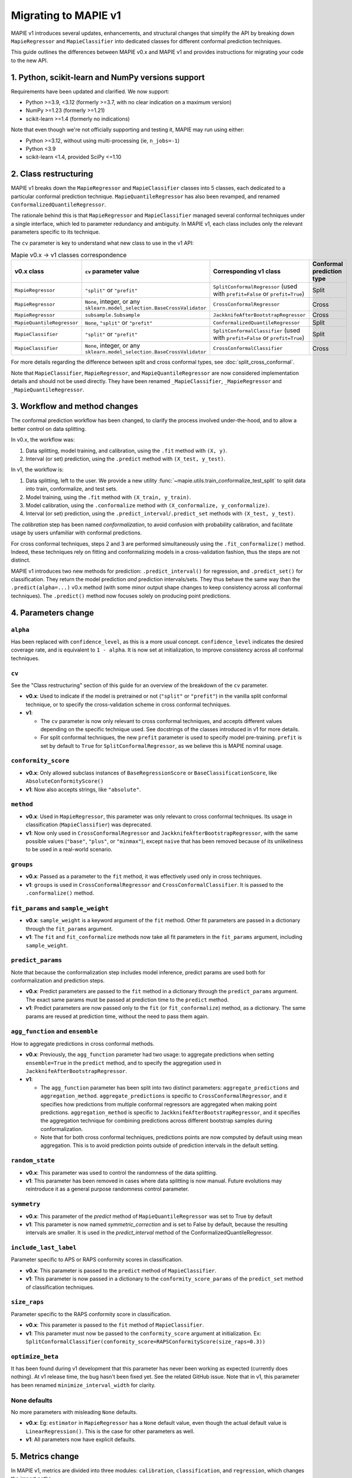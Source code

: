 Migrating to MAPIE v1
===========================================

MAPIE v1 introduces several updates, enhancements, and structural changes that simplify the API by breaking down ``MapieRegressor`` and ``MapieClassifier``  into dedicated classes for different conformal prediction techniques.

This guide outlines the differences between MAPIE v0.x and MAPIE v1 and provides instructions for migrating your code to the new API.

1. Python, scikit-learn and NumPy versions support
--------------------------------------------------------------------------

Requirements have been updated and clarified. We now support:

- Python >=3.9, <3.12 (formerly >=3.7, with no clear indication on a maximum version)
- NumPy >=1.23 (formerly >=1.21)
- scikit-learn >=1.4 (formerly no indications)

Note that even though we're not officially supporting and testing it, MAPIE may run using either:

- Python >=3.12, without using multi-processing (ie, ``n_jobs=-1``)
- Python <3.9
- scikit-learn <1.4, provided SciPy <=1.10

2. Class restructuring
-----------------------------------

MAPIE v1 breaks down the ``MapieRegressor`` and ``MapieClassifier`` classes into 5 classes, each dedicated to a particular conformal prediction technique. ``MapieQuantileRegressor`` has also been revamped, and renamed ``ConformalizedQuantileRegressor``.

The rationale behind this is that ``MapieRegressor`` and ``MapieClassifier`` managed several conformal techniques under a single interface, which led to parameter redundancy and ambiguity. In MAPIE v1, each class includes only the relevant parameters specific to its technique.

The ``cv`` parameter is key to understand what new class to use in the v1 API:

.. list-table:: Mapie v0.x -> v1 classes correspondence
   :header-rows: 1

   * - v0.x class
     - ``cv`` parameter value
     - Corresponding v1 class
     - Conformal prediction type
   * - ``MapieRegressor``
     - ``"split"`` or ``"prefit"``
     - ``SplitConformalRegressor`` (used with ``prefit=False`` or ``prefit=True``)
     - Split
   * - ``MapieRegressor``
     - ``None``, integer, or any ``sklearn.model_selection.BaseCrossValidator``
     - ``CrossConformalRegressor``
     - Cross
   * - ``MapieRegressor``
     - ``subsample.Subsample``
     - ``JackknifeAfterBootstrapRegressor``
     - Cross
   * - ``MapieQuantileRegressor``
     - ``None``, ``"split"`` or ``"prefit"``
     - ``ConformalizedQuantileRegressor``
     - Split
   * - ``MapieClassifier``
     - ``"split"`` or ``"prefit"``
     - ``SplitConformalClassifier`` (used with ``prefit=False`` or ``prefit=True``)
     - Split
   * - ``MapieClassifier``
     - ``None``, integer, or any ``sklearn.model_selection.BaseCrossValidator``
     - ``CrossConformalClassifier``
     - Cross

For more details regarding the difference between split and cross conformal types, see :doc:`split_cross_conformal`.

Note that ``MapieClassifier``, ``MapieRegressor``, and ``MapieQuantileRegressor`` are now considered implementation details and should not be used directly. They have been renamed ``_MapieClassifier``, ``_MapieRegressor`` and ``_MapieQuantileRegressor``.

3. Workflow and method changes
--------------------------------------------------------------------

The conformal prediction workflow has been changed, to clarify the process involved under-the-hood, and to allow a better control on data splitting.

In v0.x, the workflow was:

1. Data splitting, model training, and calibration, using the ``.fit`` method with ``(X, y)``.
2. Interval (or set) prediction, using the ``.predict`` method with ``(X_test, y_test)``.

In v1, the workflow is:

1. Data splitting, left to the user. We provide a new utility :func:`~mapie.utils.train_conformalize_test_split` to split data into train, conformalize, and test sets.
2. Model training, using the ``.fit`` method with ``(X_train, y_train)``.
3. Model calibration, using the ``.conformalize`` method with ``(X_conformalize, y_conformalize)``.
4. Interval (or set) prediction, using the ``.predict_interval``/``.predict_set`` methods with ``(X_test, y_test)``.

The *calibration* step has been named *conformalization*, to avoid confusion with probability calibration, and facilitate usage by users unfamiliar with conformal predictions.

For cross conformal techniques, steps 2 and 3 are performed simultaneously using the ``.fit_conformalize()`` method. Indeed, these techniques rely on fitting and conformalizing models in a cross-validation fashion, thus the steps are not distinct.

MAPIE v1 introduces two new methods for prediction: ``.predict_interval()`` for regression, and ``.predict_set()`` for classification. They return the model prediction `and` prediction intervals/sets. They thus behave the same way than the ``.predict(alpha=...)`` v0.x method (with some minor output shape changes to keep consistency across all conformal techniques).
The ``.predict()`` method now focuses solely on producing point predictions.


4. Parameters change
------------------------

``alpha``
~~~~~~~~~~~~~~~~~~~~
Has been replaced with ``confidence_level``, as this is a more usual concept. ``confidence_level`` indicates the desired coverage rate, and is equivalent to ``1 - alpha``. It is now set at initialization, to improve consistency across all conformal techniques.

``cv``
~~~~~~~
See the "Class restructuring" section of this guide for an overview of the breakdown of the ``cv`` parameter.

- **v0.x**: Used to indicate if the model is pretrained or not (``"split"`` or ``"prefit"``) in the vanilla split conformal technique, or to specify the cross-validation scheme in cross conformal techniques.
- **v1**:

  - The ``cv`` parameter is now only relevant to cross conformal techniques, and accepts different values depending on the specific technique used. See docstrings of the classes introduced in v1 for more details.
  - For split conformal techniques, the new ``prefit`` parameter is used to specify model pre-training. ``prefit`` is set by default to ``True`` for ``SplitConformalRegressor``, as we believe this is MAPIE nominal usage.

``conformity_score``
~~~~~~~~~~~~~~~~~~~~
- **v0.x**: Only allowed subclass instances of ``BaseRegressionScore`` or ``BaseClassificationScore``, like ``AbsoluteConformityScore()``
- **v1**: Now also accepts strings, like ``"absolute"``.

``method``
~~~~~~~~~~
- **v0.x**: Used in ``MapieRegressor``, this parameter was only relevant to cross conformal techniques. Its usage in classification (``MapieClassifier``) was deprecated.
- **v1**: Now only used in ``CrossConformalRegressor`` and ``JackknifeAfterBootstrapRegressor``, with the same possible values (``"base"``, ``"plus"``, or ``"minmax"``), except ``naive`` that has been removed because of its unlikeliness to be used in a real-world scenario.

``groups``
~~~~~~~~~~~
- **v0.x**: Passed as a parameter to the ``fit`` method, it was effectively used only in cross techniques.
- **v1**: ``groups`` is used in ``CrossConformalRegressor`` and ``CrossConformalClassifier``. It is passed to the ``.conformalize()`` method.

``fit_params`` and ``sample_weight``
~~~~~~~~~~~~~~~~~~~~~~~~~~~~~~~~~~~~~~~~~~~
- **v0.x**: ``sample_weight`` is a keyword argument of the ``fit`` method. Other fit parameters are passed in a dictionary through the ``fit_params`` argument.
- **v1**: The ``fit`` and ``fit_conformalize`` methods now take all fit parameters in the ``fit_params`` argument, including ``sample_weight``.

``predict_params``
~~~~~~~~~~~~~~~~~~
Note that because the conformalization step includes model inference, predict params are used both for conformalization and prediction steps.

- **v0.x**: Predict parameters are passed to the ``fit`` method in a dictionary through the ``predict_params`` argument. The exact same params must be passed at prediction time to the ``predict`` method.
- **v1**: Predict parameters are now passed only to the ``fit`` (or  ``fit_conformalize``) method, as a dictionary. The same params are reused at prediction time, without the need to pass them again.

``agg_function`` and ``ensemble``
~~~~~~~~~~~~~~~~~~~~~~~~~~~~~~~~~~~~~~~~~~~~~~~~~~~~~~~~~~~~~~~~~~~~~~~~~~~~~~~~~~~~~~~~~~~~~~~~~~~~~~
How to aggregate predictions in cross conformal methods.

- **v0.x**: Previously, the ``agg_function`` parameter had two usage: to aggregate predictions when setting ``ensemble=True`` in the ``predict`` method, and to specify the aggregation used in ``JackknifeAfterBootstrapRegressor``.
- **v1**:

  - The ``agg_function`` parameter has been split into two distinct parameters: ``aggregate_predictions`` and ``aggregation_method``. ``aggregate_predictions`` is specific to ``CrossConformalRegressor``, and it specifies how predictions from multiple conformal regressors are aggregated when making point predictions. ``aggregation_method`` is specific to ``JackknifeAfterBootstrapRegressor``, and it specifies the aggregation technique for combining predictions across different bootstrap samples during conformalization.
  - Note that for both cross conformal techniques, predictions points are now computed by default using mean aggregation. This is to avoid prediction points outside of prediction intervals in the default setting.

``random_state``
~~~~~~~~~~~~~~~~~~
- **v0.x**: This parameter was used to control the randomness of the data splitting.
- **v1**: This parameter has been removed in cases where data splitting is now manual. Future evolutions may reintroduce it as a general purpose randomness control parameter.

``symmetry``
~~~~~~~~~~~~~~~~~~
- **v0.x**: This parameter of the `predict` method of ``MapieQuantileRegressor`` was set to True by default
- **v1**: This parameter is now named `symmetric_correction` and is set to False by default, because the resulting intervals are smaller. It is used in the `predict_interval` method of the ConformalizedQuantileRegressor.

``include_last_label``
~~~~~~~~~~~~~~~~~~~~~~~~~~~~~~~~~~~~
Parameter specific to APS or RAPS conformity scores in classification.

- **v0.x**: This parameter is passed to the ``predict`` method of ``MapieClassifier``.
- **v1**: This parameter is now passed in a dictionary to the ``conformity_score_params`` of the ``predict_set`` method of classification techniques.

``size_raps``
~~~~~~~~~~~~~~~~~~
Parameter specific to the RAPS conformity score in classification.

- **v0.x**: This parameter is passed to the ``fit`` method of ``MapieClassifier``.
- **v1**: This parameter must now be passed to the ``conformity_score`` argument at initialization. Ex: ``SplitConformalClassifier(conformity_score=RAPSConformityScore(size_raps=0.3))``

``optimize_beta``
~~~~~~~~~~~~~~~~~~
It has been found during v1 development that this parameter has never been working as expected (currently does nothing). At v1 release time, the bug hasn't been fixed yet. See the related GitHub issue.
Note that in v1, this parameter has been renamed ``minimize_interval_width`` for clarity.

None defaults
~~~~~~~~~~~~~~~~~~~~
No more parameters with misleading ``None`` defaults.

- **v0.x**: Eg: ``estimator`` in ``MapieRegressor`` has a ``None`` default value, even though the actual default value is ``LinearRegression()``. This is the case for other parameters as well.
- **v1**: All parameters now have explicit defaults.


5. Metrics change
----------------------------------------------------------------------------------------

In MAPIE v1, metrics are divided into three modules: ``calibration``, ``classification``, and ``regression``, which changes the import paths.

Below is an example of the import needed for the ``classification_coverage_score`` function:

- **v0.x**:

    .. code-block::

        from mapie.metrics import classification_coverage_score

- **v1**:

    .. code-block::

        from mapie.metrics.classification import classification_coverage_score


Additionally, a number of classification and regression functions have been updated from v0.x to v1:

``classification_mean_width``
~~~~~~~~~~~~~~~~~~~~~~~~~~~~~~

- **v0.x**: Took the prediction sets in an array of shape (n_samples, n_class) for a given confidence level as input, and returned the effective mean width as a float.
- **v1**: Now takes the prediction sets in an array of shape (n_samples, n_class, n_confidence_level) as input, and returns the effective mean width for each confidence level as an array of shape (n_confidence_level,).

``regression_mean_width``
~~~~~~~~~~~~~~~~~~~~~~~~~~~~~~

- **v0.x**: Took the lower and upper bounds of the prediction intervals in arrays of shape (n_samples,) for a given confidence level as input, and returned the effective mean width as a float.
- **v1**: Now takes a single array of shape (n_samples, 2, n_confidence_level) as input, and returns the effective mean width for each confidence level as an array of shape (n_confidence_level,).

``regression_coverage_score``
~~~~~~~~~~~~~~~~~~~~~~~~~~~~~~

- **v0.x**: Had two separate versions: ``regression_coverage_score`` and ``regression_coverage_v2``.
- **v1**: ``regression_coverage_score`` now corresponds to MAPIE v0.x's ``regression_coverage_score_v2``.

``regression_mwi_score``
~~~~~~~~~~~~~~~~~~~~~~~~~~~~~~

- **v0.x**: Took ``alpha`` as input.
- **v1**: Now takes ``confidence_level`` as input (``confidence_level`` is equivalent to ``1 - alpha``).

``coverage_width_based``
~~~~~~~~~~~~~~~~~~~~~~~~~~~~~~

- **v0.x**: Took ``alpha`` as input.
- **v1**: Now takes ``confidence_level`` as input (``confidence_level`` is equivalent to ``1 - alpha``).


6. MapieTimeSeriesRegressor class refactoring
----------------------------------------------------------------------------------

MAPIE v1 introduces several updates to the ``MapieTimeSeriesRegressor`` class in order to remain consistent with the
classification and regression methods. However, unlike classification and regression, the API here has not been
extensively refactored.

Class renaming
~~~~~~~~~~~~~~~~~~~~~~~~~~~~~~

The ``MapieTimeSeriesRegressor`` class is now called ``TimeSeriesRegressor``.

Functions update
~~~~~~~~~~~~~~~~~~~~~~~~~~~~~~

The ``adapt_conformal_inference``, ``update``, ``predict`` and ``coverage_width_based`` functions of the class now
take ``confidence_level`` as input, instead of ``alpha`` (``confidence_level`` is equivalent to ``1 - alpha``).


7. MondrianCP class suppression
----------------------------------------------------------------------------------------

The ``MondrianCP`` class is no longer available in v1.

The class API was not aligned with the new philosophy we brought to the regression and classification use-cases. The class scope was also limited. We want to rethink the way we integrate Mondrian to MAPIE, in a future-proof way. Moreover, the Mondrian technique can be easily implemented manually.

A `tutorial <https://mapie.readthedocs.io/en/v1/examples_mondrian/1-quickstart/plot_main-tutorial-mondrian-regression.html>`_ for tabular regression with Mondrian is available in the documentation. This tutorial demonstrates how to implement Mondrian manually (i.e., without using the ``MondrianCP`` class) on a simple regression example, while shedding light on the benefits of this technique.


8. Migration examples: MAPIE v0.x to MAPIE v1
----------------------------------------------------------------------------------------

Below are side-by-side examples of code in MAPIE v0.x and its equivalent in MAPIE v1

Example 1: split conformal regression, pre-fitted model
~~~~~~~~~~~~~~~~~~~~~~~~~~~~~~~~~~~~~~~~~~~~~~~~~~~~~~~~~~~~~~~~~~~~~~~~~~~

MAPIE v0.x code

.. code:: python

    from sklearn.linear_model import LinearRegression
    from mapie.regression import MapieRegressor
    from mapie.conformity_scores import ResidualNormalisedScore
    from sklearn.model_selection import train_test_split
    from sklearn.datasets import make_regression

    X, y = make_regression(n_samples=1000, n_features=2, noise=0.1)

    X_train, X_conf_test, y_train, y_conf_test = train_test_split(X, y, test_size=0.4)
    X_conf, X_test, y_conf, y_test = train_test_split(X_conf_test, y_conf_test, test_size=0.5)

    prefit_model = LinearRegression().fit(X_train, y_train)

    v0 = MapieRegressor(
        estimator=prefit_model,
        cv="prefit",
        conformity_score=ResidualNormalisedScore()
    )

    v0.fit(X_conf, y_conf)

    prediction_points_v0, prediction_intervals_v0 = v0.predict(X_test, alpha=0.1)
    prediction_points_v0 = v0.predict(X_test)

MAPIE v1 code

.. testcode::

    from mapie.regression import SplitConformalRegressor
    from mapie.utils import train_conformalize_test_split
    from sklearn.datasets import make_regression
    from sklearn.linear_model import LinearRegression


    X, y = make_regression(n_samples=1000, n_features=2, noise=0.1)

    X_train, X_conf, X_test, y_train, y_conf, y_test = train_conformalize_test_split(
        X,
        y,
        train_size=0.6,
        conformalize_size=0.2,
        test_size=0.2
    )

    prefit_model = LinearRegression().fit(X_train, y_train)

    v1 = SplitConformalRegressor(
        estimator=prefit_model,
        confidence_level=0.9,
        conformity_score="residual_normalized",
    )

    # Here we're not using v1.fit(), because the provided model is already fitted
    v1.conformalize(X_conf, y_conf)

    prediction_points_v1, prediction_intervals_v1 = v1.predict_interval(X_test)
    prediction_points_v1 = v1.predict(X_test)

Example 2: cross conformal regression, using non-trivial parameters
~~~~~~~~~~~~~~~~~~~~~~~~~~~~~~~~~~~~~~~~~~~~~~~~~~~~~~~~~~~~~~~~~~~~~~~~~~

MAPIE v0.x code

.. code:: python

    import numpy as np
    from sklearn.ensemble import RandomForestRegressor
    from mapie.regression import MapieRegressor
    from sklearn.model_selection import train_test_split, GroupKFold
    from sklearn.datasets import make_regression

    X_full, y_full = make_regression(n_samples=1000, n_features=2, noise=0.1)
    X, X_test, y, y_test = train_test_split(X_full, y_full)
    groups = np.random.randint(0, 10, X.shape[0])
    sample_weight = np.random.rand(X.shape[0])

    regression_model = RandomForestRegressor(
        n_estimators=100,
        max_depth=5
    )

    v0 = MapieRegressor(
        estimator=regression_model,
        cv=GroupKFold(),
        agg_function="median",
    )

    v0.fit(X, y, sample_weight=sample_weight, groups=groups)

    prediction_points_v0, prediction_intervals_v0 = v0.predict(X_test, alpha=0.1)
    prediction_points_v0 = v0.predict(X_test, ensemble=True)

MAPIE v1 code

.. testcode::

    import numpy as np
    from sklearn.ensemble import RandomForestRegressor
    from sklearn.model_selection import train_test_split, GroupKFold
    from mapie.regression import CrossConformalRegressor
    from sklearn.datasets import make_regression

    X_full, y_full = make_regression(n_samples=1000, n_features=2, noise=0.1)
    X, X_test, y, y_test = train_test_split(X_full, y_full)
    groups = np.random.randint(0, 10, X.shape[0])
    sample_weight = np.random.rand(X.shape[0])

    regression_model = RandomForestRegressor(
        n_estimators=100,
        max_depth=5
    )

    v1 = CrossConformalRegressor(
        estimator=regression_model,
        confidence_level=0.9,
        cv=GroupKFold(),
        conformity_score="absolute",
    )

    v1.fit_conformalize(X, y, groups=groups, fit_params={"sample_weight": sample_weight})

    prediction_points_v1, prediction_intervals_v1 = v1.predict_interval(X_test)
    prediction_points_v1 = v1.predict(X_test, aggregate_predictions="median")

Example 3: split conformal classification, using non-trivial parameters and an unfitted model
~~~~~~~~~~~~~~~~~~~~~~~~~~~~~~~~~~~~~~~~~~~~~~~~~~~~~~~~~~~~~~~~~~~~~~~~~~~~~~~~~~~~~~~~~~~~~~~~~~~~~~~~~~~~~~~~~~~~~~~~~~~~~~~~~~~~~~~~~~~~~~~~~~~~~~

MAPIE v0 code

.. code:: python

    from sklearn.datasets import make_classification
    from sklearn.ensemble import RandomForestClassifier
    from sklearn.model_selection import train_test_split
    from mapie.classification import MapieClassifier
    from mapie.conformity_scores import RAPSConformityScore

    X, y = make_classification(n_samples=1000, n_classes=3, n_features=20, n_informative=10)
    X_train_conf, X_test, y_train_conf, y_test = train_test_split(X, y, test_size=0.2)

    v0 = MapieClassifier(
        estimator=RandomForestClassifier(),
        cv="split",
        conformity_score=RAPSConformityScore(),
        test_size=0.25,
    )

    v0.fit(X_train_conf, y_train_conf, size_raps=0.1)

    prediction_labels, prediction_sets = v0.predict(
        X_test,
        alpha=0.1,
        include_last_label="randomized",
    )

MAPIE v1 code

.. testcode::

    from sklearn.datasets import make_classification
    from sklearn.ensemble import RandomForestClassifier
    from mapie.classification import SplitConformalClassifier
    from mapie.conformity_scores import RAPSConformityScore
    from mapie.utils import train_conformalize_test_split

    X, y = make_classification(n_samples=1000, n_classes=3, n_features=20, n_informative=10)
    X_train, X_conf, X_test, y_train, y_conf, y_test = train_conformalize_test_split(
        X, y, train_size=0.6, conformalize_size=0.2, test_size=0.2
    )

    v1 = SplitConformalClassifier(
        estimator=RandomForestClassifier(),
        confidence_level=0.9,
        prefit=False,
        conformity_score=RAPSConformityScore(size_raps=0.1)
    )

    v1.fit(X_train, y_train)
    v1.conformalize(X_conf, y_conf)

    prediction_labels, prediction_sets = v1.predict_set(
        X_test,
        conformity_score_params={"include_last_label": "randomized"}
    )
    prediction_labels = v1.predict(X_test)